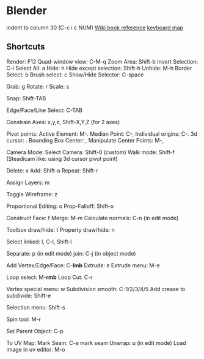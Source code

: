 * Blender
  indent to column 30 (C-c i c NUM)
  [[https://en.wikibooks.org/wiki/Blender_3D:_Noob_to_Pro/Hot_Keys][Wiki book reference]]
  [[https://www.katsbits.com/tutorials/blender/useful-keyboard-shortcuts.php][keyboard map]]
** Shortcuts
   Render:                    F12
   Quad-window view:          C-M-q
   Zoom Area:                 Shift-b
   Invert Selection:          C-i
   Select All:                a
   Hide:                      h
   Hide except selection:     Shift-h
   Unhide:                    M-h
   Border Select:             b
   Brush select:              c
   Show/Hide Selector:        C-space
   
   Grab:                      g
   Rotate:                    r
   Scale:                     s

   Snap:                      Shift-TAB

   Edge/Face/Line Select:     C-TAB
   
   Constrain Axes:            x,y,z, Shift-X,Y,Z (for 2 axes)

   Pivot points:
   Active Element:            M-.
   Median Point:              C-,
   Individual origins:        C-.
   3d cursor:                 .
   Bounding Box Center:       ,
   Manipulate Center Points:  M-,

   Camera Mode:
   Select Camera:             Shift-0 (custom)
   Walk mode:                 Shift-f
   (Steadicam like: using 3d cursor pivot point)

   Delete:                    x
   Add:                       Shift-a
   Repeat:                    Shift-r

   Assign Layers:             m

   Toggle Wireframe:          z

   Proportional Editing:      o
   Prop-Falloff:              Shift-o
   
   Construct Face:            f
   Merge:                     M-m
   Calculate normals:         C-n (in edit mode)

   Toolbox draw/hide:              t
   Property draw/hide:             n

   Select linked:             l, C-l, Shift-l
   
   Separate:                  p (in edit mode)
   join:                      C-j (in object mode)

   Add Vertex/Edge/Face:      C-*lmb*
   Extrude:                   e
   Extrude menu:              M-e

   Loop select:               M-*rmb*
   Loop Cut:                  C-r

   Vertex special menu:       w
   Subdivision smooth:        C-1/2/3/4/5
   Add crease to subdivide:   Shift-e

   Selection menu:            Shift-s

   Spin tool:                 M-r

   Set Parent Object:         C-p

   To UV Map:
   Mark Seam:                 C-e mark seam
   Unwrap:                    u (in edit mode)
   Load image in uv editor:   M-o
